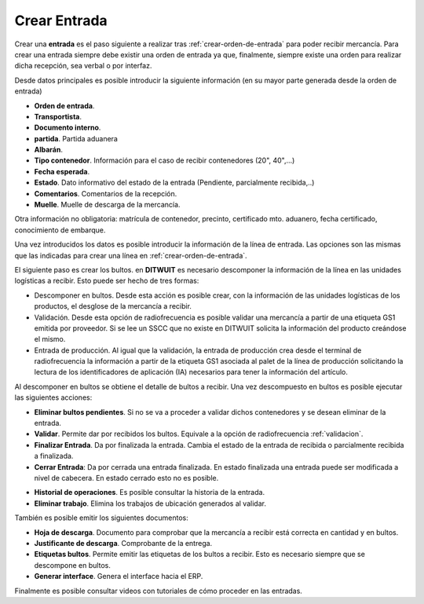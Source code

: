 .. index:: pair: Funciones; Crear Entrada

.. _crear-entrada:

Crear Entrada
----------------------------------------
.. image:: ../images/Entradas/Entrada.png  
   :scale: 50%
   :align: left 

Crear una **entrada** es el paso siguiente a realizar tras :ref:`crear-orden-de-entrada` para poder recibir mercancía. Para crear una entrada siempre debe existir una orden de entrada ya que, finalmente, siempre existe una orden para realizar dicha recepción, sea verbal o por interfaz.

.. image:: ../images/Entradas/Entrada/Entrada_DatosPrincipales.png  
   :scale: 50%
   :align: left 

Desde datos principales es posible introducir la siguiente información (en su mayor parte generada desde la orden de entrada)

- **Orden de entrada**.
- **Transportista**.
- **Documento interno**.
- **partida**. Partida aduanera
- **Albarán**. 
- **Tipo contenedor**. Información para el caso de recibir contenedores (20", 40",...)
- **Fecha esperada**.
- **Estado**. Dato informativo del estado de la entrada (Pendiente, parcialmente recibida,..)
- **Comentarios**. Comentarios de la recepción.
- **Muelle**. Muelle de descarga de la mercancía.

Otra información no obligatoria: matrícula de contenedor, precinto, certificado mto. aduanero, fecha certificado, conocimiento de embarque.

.. image:: ../images/Entradas/Entrada/Entrada_LineasDeEntrada.png  
   :scale: 50%
   :align: left 

Una vez introducidos los datos es posible introducir la información de la línea de entrada. Las opciones son las mismas que las indicadas para crear una línea en :ref:`crear-orden-de-entrada`.

El siguiente paso es crear los bultos. en **DITWUIT** es necesario descomponer la información de la línea en las unidades logísticas a recibir. Esto puede ser hecho de tres formas:

- Descomponer en bultos. Desde esta acción es posible crear, con la información de las unidades logísticas de los productos, el desglose de la mercancía a recibir.
- Validación. Desde esta opción de radiofrecuencia es posible validar una mercancía a partir de una etiqueta GS1 emitida por proveedor. Si se lee un SSCC que no existe en DITWUIT solicita la información del producto creándose el mismo.
- Entrada de producción. Al igual que la validación, la entrada de producción crea desde el terminal de radiofrecuencia la información a partir de la etiqueta GS1 asociada al palet de la línea de producción solicitando la lectura de los identificadores de aplicación (IA) necesarios para tener la información del artículo.


.. image:: ../images/Entradas/Entrada/Entrada_Bultos.png  
   :scale: 50%
   :align: left 


Al descomponer en bultos se obtiene el detalle de bultos a recibir. Una vez descompuesto en bultos es posible ejecutar las siguientes acciones:

- **Eliminar bultos pendientes**. Si no se va a proceder a validar dichos contenedores y se desean eliminar de la entrada.
- **Validar**. Permite dar por recibidos los bultos. Equivale a la opción de radiofrecuencia :ref:`validacion`.
- **Finalizar Entrada**. Da por finalizada la entrada. Cambia el estado de la entrada de recibida o parcialmente recibida a finalizada.
- **Cerrar Entrada**: Da por cerrada una entrada finalizada. En estado finalizada una entrada puede ser modificada a nivel de cabecera. En estado cerrado esto no es posible.

.. image:: ../images/Entradas/Entrada/Entrada_HistorialDeOperaciones.png  
   :scale: 50%
   :align: left 

- **Historial de operaciones**. Es posible consultar la historia de la entrada.
- **Eliminar trabajo**. Elimina los trabajos de ubicación generados al validar.

También es posible emitir los siguientes documentos:

- **Hoja de descarga**. Documento para comprobar que la mercancía a recibir está correcta en cantidad y en bultos.
- **Justificante de descarga**. Comprobante de la entrega.
- **Etiquetas bultos**. Permite emitir las etiquetas de los bultos a recibir. Esto es necesario siempre que se descompone en bultos.
- **Generar interface**. Genera el interface hacia el ERP.

Finalmente es posible consultar videos con tutoriales de cómo proceder en las entradas.



   


